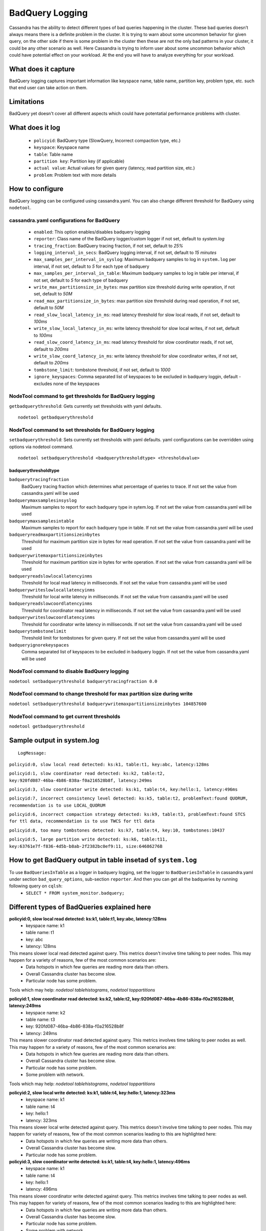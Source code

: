.. Licensed to the Apache Software Foundation (ASF) under one
.. or more contributor license agreements.  See the NOTICE file
.. distributed with this work for additional information
.. regarding copyright ownership.  The ASF licenses this file
.. to you under the Apache License, Version 2.0 (the
.. "License"); you may not use this file except in compliance
.. with the License.  You may obtain a copy of the License at
..
..     http://www.apache.org/licenses/LICENSE-2.0
..
.. Unless required by applicable law or agreed to in writing, software
.. distributed under the License is distributed on an "AS IS" BASIS,
.. WITHOUT WARRANTIES OR CONDITIONS OF ANY KIND, either express or implied.
.. See the License for the specific language governing permissions and
.. limitations under the License.

.. highlight:: none



BadQuery Logging
----------------

Cassandra has the ability to detect different types of bad queries happening in the cluster. These bad queries doesn’t always means there is a definite problem in the cluster. It is trying to warn about some uncommon behavior for given query, on the other side if there is some problem in the cluster then these are not the only bad patterns in your cluster, it could be any other scenario as well. Here Cassandra is trying to inform user about some uncommon behavior which could have potential effect on your workload. At the end you will have to analyze everything for your workload.


What does it capture
^^^^^^^^^^^^^^^^^^^^^^^

BadQuery logging captures important information like keyspace name, table name, partition key, problem type, etc. such that end user can take action on them.


Limitations
^^^^^^^^^^^

BadQuery yet doesn't cover all different aspects which could have potentatial performance problems with cluster.


What does it log
^^^^^^^^^^^^^^^^^^^

 - ``policyid``: BadQuery type (SlowQuery, Incorrect compaction type, etc.)
 - ``keyspace``: Keyspace name
 - ``table``: Table name
 - ``partition key``: Partition key (if applicable)
 - ``actual value``: Actual values for given query (latency, read partition size, etc.)
 - ``problem``: Problem text with more details


How to configure
^^^^^^^^^^^^^^^^^^

BadQuery logging can be configured using cassandra.yaml. You can also change different threshold for BadQuery using ``nodetool``.

cassandra.yaml configurations for BadQuery
"""""""""""""""""""""""""""""""""""""""""""
	- ``enabled``: This option enables/disables badquery logging
	- ``reporter``: Class name of the BadQuery logger/custom logger if not set, default to `system.log`
	- ``tracing_fraction``: BadQuery tracing fraction, if not set, default to `25%` 
	- ``logging_interval_in_secs``: BadQuery logging interval, if not set, default to `15 minutes`
	- ``max_samples_per_interval_in_syslog``: Maximum badquery samples to log in ``system.log`` per interval, if not set, default to `5` for each type of badquery 
	- ``max_samples_per_interval_in_table``: Maximum badquery samples to log in table per interval, if not set, default to `5` for each type of badquery 
	- ``write_max_partitionsize_in_bytes``: max partition size threshold during write operation, if not set, default to `50M` 
	- ``read_max_partitionsize_in_bytes``: max partition size threshold during read operation, if not set, default to `50M` 
	- ``read_slow_local_latency_in_ms``: read latency threshold for slow local reads, if not set, default to `100ms` 
	- ``write_slow_local_latency_in_ms``: write latency threshold for slow local writes, if not set, default to `100ms` 
	- ``read_slow_coord_latency_in_ms``: read latency threshold for slow coordinator reads, if not set, default to `200ms` 
	- ``write_slow_coord_latency_in_ms``: write latency threshold for slow coordinator writes, if not set, default to `200ms` 
	- ``tombstone_limit``: tombstone threshold, if not set, default to `1000` 
	- ``ignore_keyspaces``: Comma separated list of keyspaces to be excluded in badquery loggin, default - excludes none of the keyspaces 


NodeTool command to get thresholds for BadQuery logging
""""""""""""""""""""""""""""""""""""""""""""""""""""""""
``getbadquerythreshold``: Gets currently set thresholds with yaml defaults. 

::

    nodetool getbadquerythreshold

NodeTool command to set thresholds for BadQuery logging
""""""""""""""""""""""""""""""""""""""""""""""""""""""""
``setbadquerythreshold``: Sets currently set thresholds with yaml defaults. yaml configurations can be overridden using options via nodetool command.

::

    nodetool setbadquerythreshold <badquerythresholdtype> <thresholdvalue>

badquerythresholdtype
*********************


``badquerytracingfraction``
    BadQuery tracing fraction which determines what percentage of queries
    to trace. If not set the value from cassandra.yaml will be used

``badquerymaxsamplesinsyslog``
    Maximum samples to report for each badquery type in sytem.log. If
    not set the value from cassandra.yaml will be used

``badquerymaxsamplesintable``
    Maximum samples to report for each badquery type in table. If
    not set the value from cassandra.yaml will be used

``badqueryreadmaxpartitionsizeinbytes``
    Threshold for maximum partition size in bytes for read operation. If not
    set the value from cassandra.yaml will be used

``badquerywritemaxpartitionsizeinbytes``
    Threshold for maximum partition size in bytes for write operation. If not
    set the value from cassandra.yaml will be used

``badqueryreadslowlocallatencyinms``
    Threshold for local read latency in milliseconds. If not
    set the value from cassandra.yaml will be used

``badquerywriteslowlocallatencyinms``
    Threshold for local write latency in milliseconds. If not
    set the value from cassandra.yaml will be used

``badqueryreadslowcoordlatencyinms``
    Threshold for coordinator read latency in milliseconds. If not
    set the value from cassandra.yaml will be used

``badquerywriteslowcoordlatencyinms``
    Threshold for coordinator write latency in milliseconds. If not
    set the value from cassandra.yaml will be used

``badquerytombstonelimit``
    Threshold limit for tombstones for given query. If
    not set the value from cassandra.yaml will be used

``badqueryignorekeyspaces``
    Comma separated list of keyspaces to be excluded in badquery loggin. If
    not set the value from cassandra.yaml will be used


NodeTool command to disable BadQuery logging
"""""""""""""""""""""""""""""""""""""""""""""
``nodetool setbadquerythreshold badquerytracingfraction 0.0``

NodeTool command to change threshold for max partition size during write
""""""""""""""""""""""""""""""""""""""""""""""""""""""""""""""""""""""""
``nodetool setbadquerythreshold badquerywritemaxpartitionsizeinbytes 104857600``

NodeTool command to get current thresholds
"""""""""""""""""""""""""""""""""""""""""""
``nodetool getbadquerythreshold``


Sample output in system.log
^^^^^^^^^^^^^^^^^^^^^^^^^^^

::

    LogMessage: 

``policyid:0, slow local read detected: ks:k1, table:t1, key:abc, latency:128ms``

``policyid:1, slow coordinator read detected: ks:k2, table:t2, key:920fd087-46ba-4b86-838a-f0a216528b8f, latency:249ms``

``policyid:3, slow coordinator write detected: ks:k1, table:t4, key:hello:1, latency:496ms``

``policyid:7, incorrect consistency level detected: ks:k5, table:t2, problemText:found QUORUM, recommendation is to use LOCAL_QUORUM``

``policyid:6, incorrect compaction strategy detected: ks:k9, table:t3, problemText:found STCS for ttl data, recommendation is to use TWCS for ttl data``

``policyid:8, too many tombstones detected: ks:k7, table:t4, key:10, tombstones:10437``

``policyid:5, large partition write detected: ks:k6, table:t11, key:63761e7f-f836-4d5b-b8ab-2f2382bc0ef9:11, size:64686276B``


How to get BadQuery output in table insetad of ``system.log``
^^^^^^^^^^^^^^^^^^^^^^^^^^^^^^^^^^^^^^^^^^^^^^^^^^^^^^^^^^^^^

To use ``BadQueriesInTable`` as a logger in badquery logging, set the logger to ``BadQueriesInTable`` in cassandra.yaml under section ``bad_query_options``, sub-section ``reporter``. And then you can get all the badqueries by running following query on ``cqlsh``:
 -  ``SELECT * FROM system_monitor.badquery;``

Different types of BadQueries explained here
^^^^^^^^^^^^^^^^^^^^^^^^^^^^^^^^^^^^^^^^^^^^

**policyid:0, slow local read detected: ks:k1, table:t1, key:abc, latency:128ms**
  + keyspace name: k1
  + table name: t1
  + key: abc
  + latency: 128ms    

This means slower local read detected against query. This metrics doesn't involve time talking to peer nodes. This may happen for a variety of reasons, few of the most common scenarios are:
    * Data hotspots in which few queries are reading more data than others.
    * Overall Cassandra cluster has become slow.
    * Particular node has some problem.

Tools which may help: `nodetool tablehistograms`, `nodetool toppartitions`


**policyid:1, slow coordinator read detected: ks:k2, table:t2, key:920fd087-46ba-4b86-838a-f0a216528b8f, latency:249ms**
  + keyspace name: k2
  + table name: t3
  + key: 920fd087-46ba-4b86-838a-f0a216528b8f
  + latency: 249ms    

This means slower coordinator read detected against query. This metrics involves time talking to peer nodes as well. This may happen for a variety of reasons, few of the most common scenarios are:
    * Data hotspots in which few queries are reading more data than others.
    * Overall Cassandra cluster has become slow.
    * Particular node has some problem.
    * Some problem with network.

Tools which may help: `nodetool tablehistograms`, `nodetool toppartitions`

**policyid:2, slow local write detected: ks:k1, table:t4, key:hello:1, latency:323ms**
  + keyspace name: k1
  + table name: t4
  + key: hello:1
  + latency: 323ms    

This means slower local write detected against query. This metrics doesn't involve time talking to peer nodes. This may happen for variety of reasons, few of the most common scenarios leading to this are highlighted here:
    * Data hotspots in which few queries are writing more data than others.
    * Overall Cassandra cluster has become slow.
    * Particular node has some problem.

**policyid:3, slow coordinator write detected: ks:k1, table:t4, key:hello:1, latency:496ms**
  + keyspace name: k1
  + table name: t4
  + key: hello:1
  + latency: 496ms    

This means slower coordinator write detected against query. This metrics involves time talking to peer nodes as well. This may happen for variety of reasons, few of the most common scenarios leading to this are highlighted here:
    * Data hotspots in which few queries are writing more data than others.
    * Overall Cassandra cluster has become slow.
    * Particular node has some problem.
    * Some problem with network.

**policyid:4, large partition read detected: ks:k123, table:test11, key:63761e7f-f836-4d5b-b8ab-2f2382bc0ef9:11, size:54006276B**
  + keyspace name: k123
  + table name: test11
  + key: 63761e7f-f836-4d5b-b8ab-2f2382bc0ef9:11
  + latency: 54006276B  

This means large partition read has happened. Casandra works well if partitions are smaller so try to keep your partitions as small as possible. This may happen for variety of reasons, few of the most common scenarios leading to this are highlighted here:
    * You have some data hotspots due to which certain partitions are bigger than others.
    * You are using Cassandra as a blob store.

**policyid:5, large partition write detected: ks:k6, table:t11, key:63761e7f-f836-4d5b-b8ab-2f2382bc0ef9:11, size:64686276B**
  + keyspace name: k6
  + table name: t11
  + key: 63761e7f-f836-4d5b-b8ab-2f2382bc0ef9:11
  + latency: 64686276B  

This means large partition write has happened. Casandra works well if partitions are smaller so try to keep your partitions as small as possible. This may happen for variety of reasons, few of the most common scenarios leading to this are highlighted here:
    * You have some data hotspots due to which certain partitions are bigger than others.
    * You are using Cassandra as a blob store.

**policyid:6, incorrect compaction strategy detected: ks:k9, table:t3, problemText:found STCS for ttl data, recommendation is to use TWCS for ttl data**
  + keyspace name: k9
  + table name: t3

This means incorrect compaction strategy detected. This happens in following scenarios:
    * If compaction strategy on your table is other than TWCS and you are writing TTL data. If you want to use TTL data then TWCS is the recommended compaction strategy.

**policyid:7, incorrect consistency level detected: ks:k5, table:t2, problemText:found QUORUM, recommendation is to use LOCAL_QUORUM**
  + keyspace name: k5
  + table name: t2

This means incorrect consistency level. This happens in following scenarios:
    * If you have configured your keyspace as NetworkTopologyStrategy then recommendation is to use LOCAL_<ConsistencyLevel> instead of global <ConsistencyLevel> to limit read/writes within local data center only. To solve this warning, please change your consistency level to LOCAL_<ConsistencyLevel>.

**policyid:8, too many tombstones detected: ks:k7, table:t4, key:10:20:30, tombstones:10437**
  + keyspace name: k7
  + table name: t4
  + key: 10:20:30
  + tombstones: 10437  

Too many tombstones detected. This may happen for variety of reasons, few of the most common scenarios leading to this are highlighted here:
    * Incorrect data model in which you are adding and deleting cells to the same partitions.
    * Maybe using Cassandra as a queue https://www.datastax.com/dev/blog/cassandra-anti-patterns-queues-and-queue-like-datasets.
